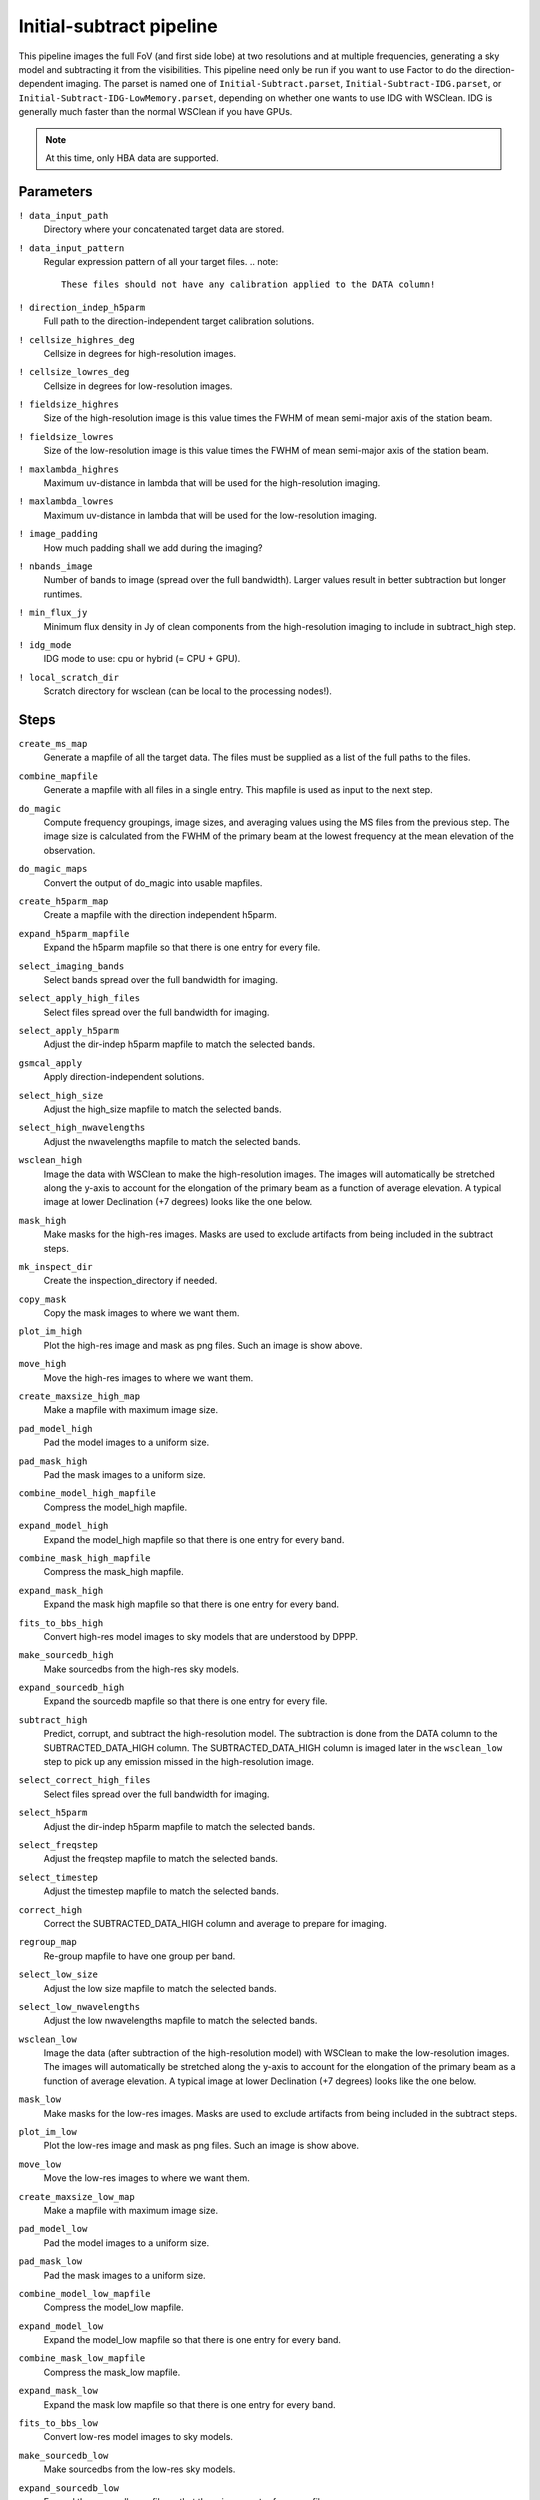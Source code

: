 .. _initsubtract_pipeline:

Initial-subtract pipeline
=========================

This pipeline images the full FoV (and first side lobe) at two resolutions and at
multiple frequencies, generating a sky model and subtracting it from the
visibilities. This pipeline need only be run if you want to use Factor to do the
direction-dependent imaging. The parset is named one of ``Initial-Subtract.parset``,
``Initial-Subtract-IDG.parset``, or ``Initial-Subtract-IDG-LowMemory.parset``,
depending on whether one wants to use IDG with WSClean. IDG is generally much
faster than the normal WSClean if you have GPUs.

.. note::

    At this time, only HBA data are supported.


Parameters
----------

``! data_input_path``
    Directory where your concatenated target data are stored.
``! data_input_pattern``
    Regular expression pattern of all your target files.
    .. note::

        These files should not have any calibration applied to the DATA column!
``! direction_indep_h5parm``
    Full path to the direction-independent target calibration solutions.
``! cellsize_highres_deg``
    Cellsize in degrees for high-resolution images.
``! cellsize_lowres_deg``
    Cellsize in degrees for low-resolution images.
``! fieldsize_highres``
    Size of the high-resolution image is this value times the FWHM of mean semi-major axis of
    the station beam.
``! fieldsize_lowres``
    Size of the low-resolution image is this value times the FWHM of mean semi-major axis of
    the station beam.
``! maxlambda_highres``
    Maximum uv-distance in lambda that will be used for the high-resolution imaging.
``! maxlambda_lowres``
    Maximum uv-distance in lambda that will be used for the low-resolution imaging.
``! image_padding``
    How much padding shall we add during the imaging?
``! nbands_image``
    Number of bands to image (spread over the full bandwidth). Larger values
    result in better subtraction but longer runtimes.
``! min_flux_jy``
    Minimum flux density in Jy of clean components from the high-resolution
    imaging to include in subtract_high step.
``! idg_mode``
    IDG mode to use: cpu or hybrid (= CPU + GPU).
``! local_scratch_dir``
    Scratch directory for wsclean (can be local to the processing nodes!).


Steps
-----

``create_ms_map``
    Generate a mapfile of all the target data. The files must be supplied as a
    list of the full paths to the files.
``combine_mapfile``
    Generate a mapfile with all files in a single entry. This mapfile is used as
    input to the next step.
``do_magic``
    Compute frequency groupings, image sizes, and averaging values using the MS
    files from the previous step. The image size is calculated from the FWHM of the
    primary beam at the lowest frequency at the mean elevation of the observation.
``do_magic_maps``
    Convert the output of do_magic into usable mapfiles.
``create_h5parm_map``
    Create a mapfile with the direction independent h5parm.
``expand_h5parm_mapfile``
    Expand the h5parm mapfile so that there is one entry for every file.
``select_imaging_bands``
    Select bands spread over the full bandwidth for imaging.
``select_apply_high_files``
    Select files spread over the full bandwidth for imaging.
``select_apply_h5parm``
    Adjust the dir-indep h5parm mapfile to match the selected bands.
``gsmcal_apply``
    Apply direction-independent solutions.
``select_high_size``
    Adjust the high_size mapfile to match the selected bands.
``select_high_nwavelengths``
    Adjust the nwavelengths mapfile to match the selected bands.
``wsclean_high``
    Image the data with WSClean to make the high-resolution images. The images will
    automatically be stretched along the y-axis to account for the elongation of the
    primary beam as a function of average elevation. A typical image at
    lower Declination (+7 degrees) looks like the one below.

    .. image:: initsub_high_image.png

``mask_high``
    Make masks for the high-res images. Masks are used to exclude artifacts from
    being included in the subtract steps.
``mk_inspect_dir``
    Create the inspection_directory if needed.
``copy_mask``
    Copy the mask images to where we want them.
``plot_im_high``
    Plot the high-res image and mask as png files. Such an image is show above.
``move_high``
    Move the high-res images to where we want them.
``create_maxsize_high_map``
    Make a mapfile with maximum image size.
``pad_model_high``
    Pad the model images to a uniform size.
``pad_mask_high``
    Pad the mask images to a uniform size.
``combine_model_high_mapfile``
    Compress the model_high mapfile.
``expand_model_high``
    Expand the model_high mapfile so that there is one entry for every band.
``combine_mask_high_mapfile``
    Compress the mask_high mapfile.
``expand_mask_high``
    Expand the mask high mapfile so that there is one entry for every band.
``fits_to_bbs_high``
    Convert high-res model images to sky models that are understood by DPPP.
``make_sourcedb_high``
    Make sourcedbs from the high-res sky models.
``expand_sourcedb_high``
    Expand the sourcedb mapfile so that there is one entry for every file.
``subtract_high``
    Predict, corrupt, and subtract the high-resolution model. The subtraction is
    done from the DATA column to the SUBTRACTED_DATA_HIGH column. The SUBTRACTED_DATA_HIGH
    column is imaged later in the ``wsclean_low`` step to pick up any emission missed in
    the high-resolution image.
``select_correct_high_files``
    Select files spread over the full bandwidth for imaging.
``select_h5parm``
    Adjust the dir-indep h5parm mapfile to match the selected bands.
``select_freqstep``
    Adjust the freqstep mapfile to match the selected bands.
``select_timestep``
    Adjust the timestep mapfile to match the selected bands.
``correct_high``
    Correct the SUBTRACTED_DATA_HIGH column and average to prepare for imaging.
``regroup_map``
    Re-group mapfile to have one group per band.
``select_low_size``
    Adjust the low size mapfile to match the selected bands.
``select_low_nwavelengths``
    Adjust the low nwavelengths mapfile to match the selected bands.
``wsclean_low``
    Image the data (after subtraction of the high-resolution model) with WSClean
    to make the low-resolution images. The images will automatically be
    stretched along the y-axis to account for the elongation of the primary beam
    as a function of average elevation. A typical image at lower Declination (+7
    degrees) looks like the one below.

    .. image:: initsub_low_image.png

``mask_low``
    Make masks for the low-res images. Masks are used to exclude artifacts from
    being included in the subtract steps.
``plot_im_low``
    Plot the low-res image and mask as png files. Such an image is show above.
``move_low``
    Move the low-res images to where we want them.
``create_maxsize_low_map``
    Make a mapfile with maximum image size.
``pad_model_low``
    Pad the model images to a uniform size.
``pad_mask_low``
    Pad the mask images to a uniform size.
``combine_model_low_mapfile``
    Compress the model_low mapfile.
``expand_model_low``
    Expand the model_low mapfile so that there is one entry for every band.
``combine_mask_low_mapfile``
    Compress the mask_low mapfile.
``expand_mask_low``
    Expand the mask low mapfile so that there is one entry for every band.
``fits_to_bbs_low``
    Convert low-res model images to sky models.
``make_sourcedb_low``
    Make sourcedbs from the low-res sky models.
``expand_sourcedb_low``
    Expand the sourcedb mapfile so that there is one entry for every file.
``subtract_low``
    Predict, corrupt, and subtract the low-resolution model. The subtraction is
    done from the SUBTRACTED_DATA_HIGH column to the SUBTRACTED_DATA_ALL column.
    Therefore, the SUBTRACTED_DATA_ALL column contains the final residual data needed
    for Factor.
``merge``
    Merge the high-res and low-res sky models together. These sky models are used
    by Factor to add sources back before calibration.
``copy_skymodels``
    Copy the merged sky models to the directory with the input data.
``createmap_plots``
    Create a map with the generated plots.
``move_plots``
    Move the plots to the inpection directory.
